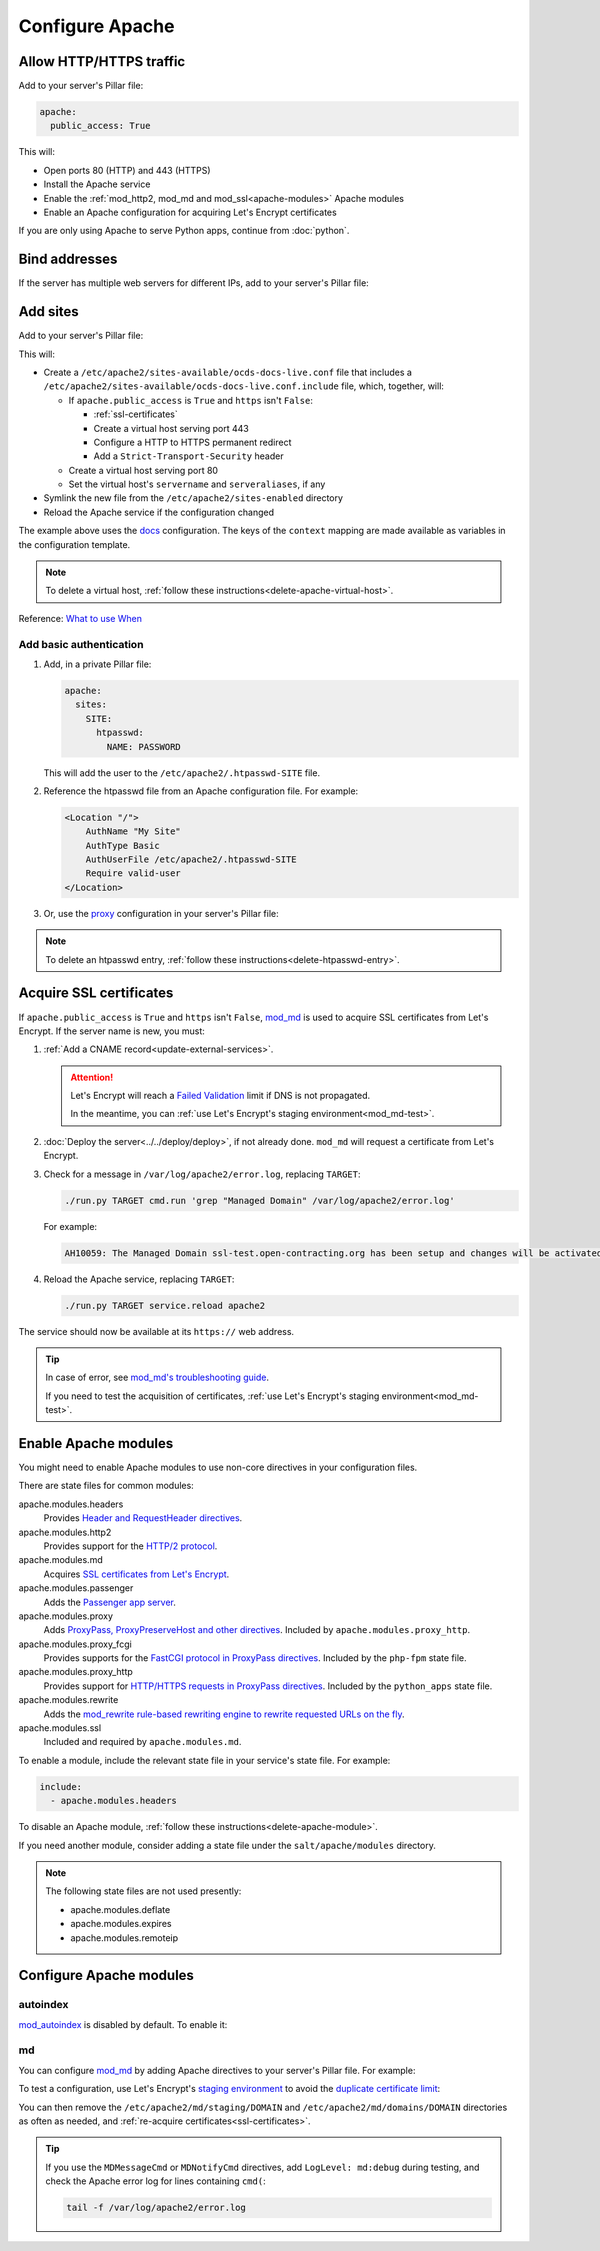 Configure Apache
================

.. seealso::

   `GoAccess to visualize Apache logs offline <https://goaccess.io>`__. For example:

   .. code-block:: bash

      goaccess other_vhosts_access.log -o report.html --log-format=VCOMBINED --date-spec=hr

.. _allow-http:

Allow HTTP/HTTPS traffic
------------------------

Add to your server's Pillar file:

.. code-block:: yaml

   apache:
     public_access: True

This will:

-  Open ports 80 (HTTP) and 443 (HTTPS)
-  Install the Apache service
-  Enable the :ref:`mod_http2, mod_md and mod_ssl<apache-modules>` Apache modules
-  Enable an Apache configuration for acquiring Let's Encrypt certificates

If you are only using Apache to serve Python apps, continue from :doc:`python`.

Bind addresses
--------------

If the server has multiple web servers for different IPs, add to your server's Pillar file:

.. code-block:: yaml
   :emphasize-lines: 2-3

   apache:
     ipv4: 65.21.93.181
     ipv6: 2a01:4f9:3b:45ca::2
     wait_for_networking: True

.. _apache-sites:

Add sites
---------

Add to your server's Pillar file:

.. code-block:: yaml
   :emphasize-lines: 3-9

   apache:
     public_access: True
     sites:
       ocds-docs-live:
         configuration: docs
         servername: standard.open-contracting.org
         serveraliases: ['myalias.open-contracting.org']
         context:
           mykey: myvalue

This will:

-  Create a ``/etc/apache2/sites-available/ocds-docs-live.conf`` file that includes a ``/etc/apache2/sites-available/ocds-docs-live.conf.include`` file, which, together, will:

   -  If ``apache.public_access`` is ``True`` and ``https`` isn't ``False``:

      -  :ref:`ssl-certificates`
      -  Create a virtual host serving port 443
      -  Configure a HTTP to HTTPS permanent redirect
      -  Add a ``Strict-Transport-Security`` header

   -  Create a virtual host serving port 80
   -  Set the virtual host's ``servername`` and ``serveraliases``, if any

-  Symlink the new file from the ``/etc/apache2/sites-enabled`` directory
-  Reload the Apache service if the configuration changed

The example above uses the `docs <https://github.com/open-contracting/deploy/blob/main/salt/apache/files/sites/docs.conf.include>`__ configuration. The keys of the ``context`` mapping are made available as variables in the configuration template.

.. note::

   To delete a virtual host, :ref:`follow these instructions<delete-apache-virtual-host>`.

Reference: `What to use When <https://httpd.apache.org/docs/2.4/sections.html#whichwhen>`__

Add basic authentication
~~~~~~~~~~~~~~~~~~~~~~~~

#. Add, in a private Pillar file:

   .. code-block:: yaml

      apache:
        sites:
          SITE:
            htpasswd:
              NAME: PASSWORD

   This will add the user to the ``/etc/apache2/.htpasswd-SITE`` file.

#. Reference the htpasswd file from an Apache configuration file. For example:

   .. code-block:: apache

      <Location "/">
          AuthName "My Site"
          AuthType Basic
          AuthUserFile /etc/apache2/.htpasswd-SITE
          Require valid-user
      </Location>

#. Or, use the `proxy <https://github.com/open-contracting/deploy/blob/main/salt/apache/files/sites/proxy.conf.include>`__ configuration in your server's Pillar file:

.. code-block:: yaml
   :emphasize-lines: 5,7-10

   apache:
     public_access: True
     sites:
       kingfisher-collect:
         configuration: proxy
         servername: collect.data.open-contracting.org
         context:
           documentroot: /home/collect/scrapyd
           proxypass: http://localhost:6800/
           authname: Kingfisher Scrapyd

.. note::

   To delete an htpasswd entry, :ref:`follow these instructions<delete-htpasswd-entry>`.

.. _ssl-certificates:

Acquire SSL certificates
------------------------

If ``apache.public_access`` is ``True`` and ``https`` isn't ``False``, `mod_md <https://httpd.apache.org/docs/2.4/mod/mod_md.html>`__ is used to acquire SSL certificates from Let's Encrypt. If the server name is new, you must:

#. :ref:`Add a CNAME record<update-external-services>`.

   .. attention::

      Let's Encrypt will reach a `Failed Validation <https://letsencrypt.org/docs/failed-validation-limit/>`__ limit if DNS is not propagated.

      In the meantime, you can :ref:`use Let's Encrypt's staging environment<mod_md-test>`.

#. :doc:`Deploy the server<../../deploy/deploy>`, if not already done. ``mod_md`` will request a certificate from Let's Encrypt.
#. Check for a message in ``/var/log/apache2/error.log``, replacing ``TARGET``:

   .. code-block:: bash

      ./run.py TARGET cmd.run 'grep "Managed Domain" /var/log/apache2/error.log'

   For example:

   .. code-block:: none

      AH10059: The Managed Domain ssl-test.open-contracting.org has been setup and changes will be activated on next (graceful) server restart.

#. Reload the Apache service, replacing ``TARGET``:

   .. code-block:: bash

      ./run.py TARGET service.reload apache2

The service should now be available at its ``https://`` web address.

.. tip::

   In case of error, see `mod_md's troubleshooting guide <https://github.com/icing/mod_md#how-to-fix-problems>`__.

   If you need to test the acquisition of certificates, :ref:`use Let's Encrypt's staging environment<mod_md-test>`.

.. card:: Test SSL configuration

   You can test the SSL configuration using `SSL Labs <https://www.ssllabs.com/ssltest/>`__.

   Test the HTTP redirect, replacing ``SERVERNAME``:

   .. code-block:: shell-session
      :emphasize-lines: 2,5

      $ curl -I http://SERVERNAME
      HTTP/1.1 301 Moved Permanently
      Date: Fri, 11 Dec 2020 12:34:56 GMT
      Server: Apache/2.4.46 (Ubuntu)
      Location: https://SERVERNAME/
      Content-Type: text/html; charset=iso-8859-1

   Test the HTTPS response:

   .. code-block:: shell-session
      :emphasize-lines: 2,5

      $ curl -IL https://SERVERNAME
      HTTP/2 200
      date: Fri, 11 Dec 2020 04:26:57 GMT
      server: Apache/2.4.46 (Ubuntu)
      strict-transport-security: max-age=15768000

   Check the certificates' status:

   .. code-block:: bash

      curl https://SERVERNAME/.httpd/certificate-status

.. _apache-modules:

Enable Apache modules
---------------------

You might need to enable Apache modules to use non-core directives in your configuration files.

There are state files for common modules:

apache.modules.headers
  Provides `Header and RequestHeader directives <https://httpd.apache.org/docs/2.4/mod/mod_headers.html>`__.
apache.modules.http2
  Provides support for the `HTTP/2 protocol <https://httpd.apache.org/docs/2.4/mod/mod_http2.html>`__.
apache.modules.md
  Acquires `SSL certificates from Let's Encrypt <https://httpd.apache.org/docs/2.4/mod/mod_md.html>`__.
apache.modules.passenger
  Adds the `Passenger app server <https://www.phusionpassenger.com/>`__.
apache.modules.proxy
  Adds `ProxyPass, ProxyPreserveHost and other directives <https://httpd.apache.org/docs/2.4/en/mod/mod_proxy.html>`__. Included by ``apache.modules.proxy_http``.
apache.modules.proxy_fcgi
  Provides supports for the `FastCGI protocol in ProxyPass directives <https://httpd.apache.org/docs/2.4/en/mod/mod_proxy_fcgi.html>`__. Included by the ``php-fpm`` state file.
apache.modules.proxy_http
  Provides support for `HTTP/HTTPS requests in ProxyPass directives <https://httpd.apache.org/docs/2.4/en/mod/mod_proxy_http.html>`__. Included by the ``python_apps`` state file.
apache.modules.rewrite
  Adds the `mod_rewrite rule-based rewriting engine to rewrite requested URLs on the fly <https://httpd.apache.org/docs/2.4/mod/mod_rewrite.html>`__.
apache.modules.ssl
  Included and required by ``apache.modules.md``.

To enable a module, include the relevant state file in your service's state file. For example:

.. code-block:: yaml

   include:
     - apache.modules.headers

To disable an Apache module, :ref:`follow these instructions<delete-apache-module>`.

If you need another module, consider adding a state file under the ``salt/apache/modules`` directory.

.. note::

   The following state files are not used presently:

   -  apache.modules.deflate
   -  apache.modules.expires
   -  apache.modules.remoteip

Configure Apache modules
------------------------

autoindex
~~~~~~~~~

`mod_autoindex <https://httpd.apache.org/docs/2.4/mod/mod_autoindex.html>`__ is disabled by default. To enable it:

.. code-block:: yaml
   :emphasize-lines: 2-4

   apache:
     modules:
       mod_autoindex:
         enabled: True

.. _mod_md-configure:

md
~~

You can configure `mod_md <https://httpd.apache.org/docs/2.4/mod/mod_md.html>`__ by adding Apache directives to your server's Pillar file. For example:

.. code-block:: yaml
   :emphasize-lines: 3-5

   apache:
     public_access: True
     modules:
       mod_md:
         MDMessageCmd: /opt/postgresql-certificates.sh

.. _mod_md-test:

To test a configuration, use Let's Encrypt's `staging environment <https://letsencrypt.org/docs/staging-environment/>`__ to avoid the `duplicate certificate limit <https://letsencrypt.org/docs/duplicate-certificate-limit/>`__:

.. code-block:: yaml
   :emphasize-lines: 6

   apache:
     public_access: True
     modules:
       mod_md:
         MDMessageCmd: /opt/postgresql-certificates.sh
         MDCertificateAuthority: https://acme-staging-v02.api.letsencrypt.org/directory

You can then remove the ``/etc/apache2/md/staging/DOMAIN`` and ``/etc/apache2/md/domains/DOMAIN`` directories as often as needed, and :ref:`re-acquire certificates<ssl-certificates>`.

.. tip::

   If you use the ``MDMessageCmd`` or ``MDNotifyCmd`` directives, add ``LogLevel: md:debug`` during testing, and check the Apache error log for lines containing ``cmd(``:

   .. code-block:: bash

      tail -f /var/log/apache2/error.log
